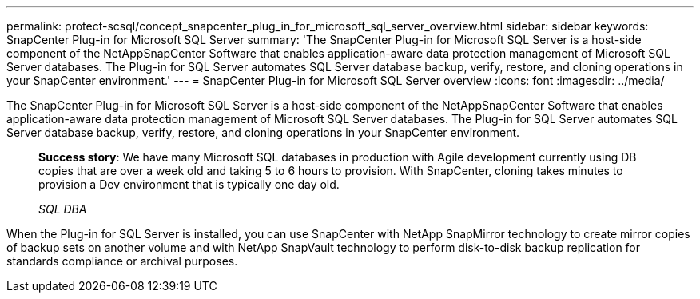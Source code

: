 ---
permalink: protect-scsql/concept_snapcenter_plug_in_for_microsoft_sql_server_overview.html
sidebar: sidebar
keywords: SnapCenter Plug-in for Microsoft SQL Server
summary: 'The SnapCenter Plug-in for Microsoft SQL Server is a host-side component of the NetAppSnapCenter Software that enables application-aware data protection management of Microsoft SQL Server databases. The Plug-in for SQL Server automates SQL Server database backup, verify, restore, and cloning operations in your SnapCenter environment.'
---
= SnapCenter Plug-in for Microsoft SQL Server overview
:icons: font
:imagesdir: ../media/

[.lead]
The SnapCenter Plug-in for Microsoft SQL Server is a host-side component of the NetAppSnapCenter Software that enables application-aware data protection management of Microsoft SQL Server databases. The Plug-in for SQL Server automates SQL Server database backup, verify, restore, and cloning operations in your SnapCenter environment.

____
*Success story*: We have many Microsoft SQL databases in production with Agile development currently using DB copies that are over a week old and taking 5 to 6 hours to provision. With SnapCenter, cloning takes minutes to provision a Dev environment that is typically one day old.
____

____
_SQL DBA_
____

When the Plug-in for SQL Server is installed, you can use SnapCenter with NetApp SnapMirror technology to create mirror copies of backup sets on another volume and with NetApp SnapVault technology to perform disk-to-disk backup replication for standards compliance or archival purposes.

